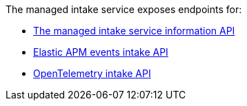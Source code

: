 

The managed intake service exposes endpoints for:

* <<observability-apm-server-api-server-information-api,The managed intake service information API>>
* <<observability-apm-server-api-events-intake-api,Elastic APM events intake API>>
* <<observability-apm-server-api-opentelemetry-api,OpenTelemetry intake API>>
